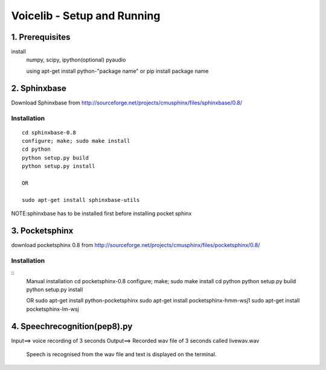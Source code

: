 ============================
Voicelib - Setup and Running
============================

1. Prerequisites
================

install 
	numpy,
	scipy,
	ipython(optional)
	pyaudio
	
	using apt-get install python-"package name" or pip install package name


2. Sphinxbase
=============

Download Sphinxbase from
http://sourceforge.net/projects/cmusphinx/files/sphinxbase/0.8/
 
Installation
~~~~~~~~~~~~

::

   cd sphinxbase-0.8
   configure; make; sudo make install
   cd python
   python setup.py build
   python setup.py install
   
   OR
   
   sudo apt-get install sphinxbase-utils

NOTE:sphinxbase has to be installed first before installing pocket sphinx

3. Pocketsphinx
===============

download pocketsphinx 0.8 from
http://sourceforge.net/projects/cmusphinx/files/pocketsphinx/0.8/

Installation
~~~~~~~~~~~~

::
   Manual installation
   cd pocketsphinx-0.8
   configure; make; sudo make install
   cd python
   python setup.py build
   python setup.py install

   OR
   sudo apt-get install python-pocketsphinx
   sudo apt-get install pocketsphinx-hmm-wsj1
   sudo apt-get install pocketsphinx-lm-wsj

4. Speechrecognition(pep8).py
==========================

Input==>  voice recording of 3 seconds
Output==> Recorded wav file of 3 seconds called livewav.wav
          Speech is recognised from the wav file and text is displayed on the terminal.
 




